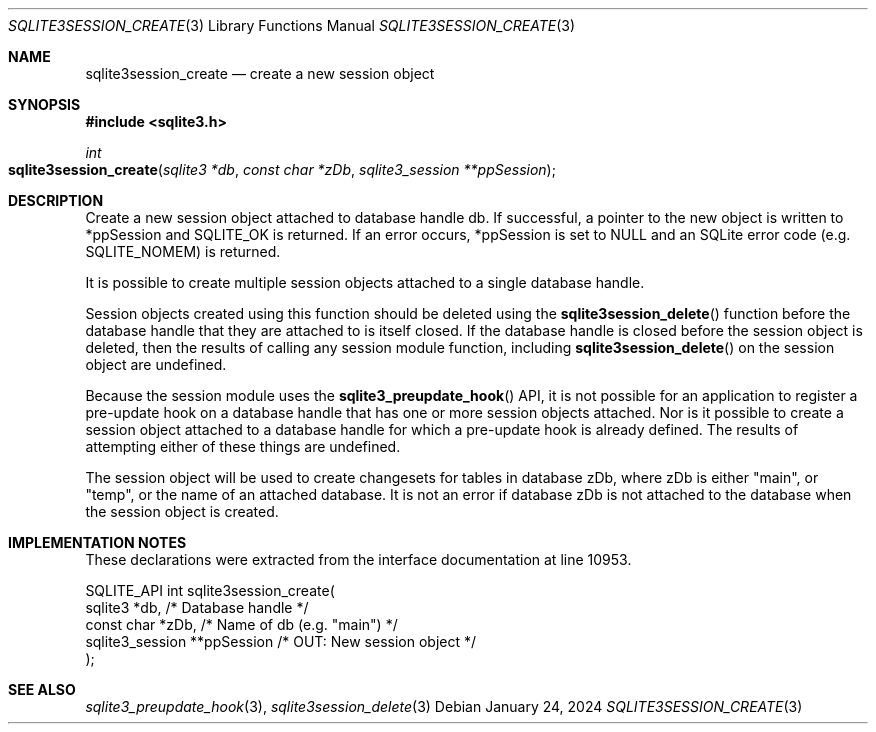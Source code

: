 .Dd January 24, 2024
.Dt SQLITE3SESSION_CREATE 3
.Os
.Sh NAME
.Nm sqlite3session_create
.Nd create a new session object
.Sh SYNOPSIS
.In sqlite3.h
.Ft int
.Fo sqlite3session_create
.Fa "sqlite3 *db"
.Fa "const char *zDb"
.Fa "sqlite3_session **ppSession"
.Fc
.Sh DESCRIPTION
Create a new session object attached to database handle db.
If successful, a pointer to the new object is written to *ppSession
and SQLITE_OK is returned.
If an error occurs, *ppSession is set to NULL and an SQLite error code
(e.g. SQLITE_NOMEM) is returned.
.Pp
It is possible to create multiple session objects attached to a single
database handle.
.Pp
Session objects created using this function should be deleted using
the
.Fn sqlite3session_delete
function before the database handle that they are attached to is itself
closed.
If the database handle is closed before the session object is deleted,
then the results of calling any session module function, including
.Fn sqlite3session_delete
on the session object are undefined.
.Pp
Because the session module uses the
.Fn sqlite3_preupdate_hook
API, it is not possible for an application to register a pre-update
hook on a database handle that has one or more session objects attached.
Nor is it possible to create a session object attached to a database
handle for which a pre-update hook is already defined.
The results of attempting either of these things are undefined.
.Pp
The session object will be used to create changesets for tables in
database zDb, where zDb is either "main", or "temp", or the name of
an attached database.
It is not an error if database zDb is not attached to the database
when the session object is created.
.Sh IMPLEMENTATION NOTES
These declarations were extracted from the
interface documentation at line 10953.
.Bd -literal
SQLITE_API int sqlite3session_create(
  sqlite3 *db,                    /* Database handle */
  const char *zDb,                /* Name of db (e.g. "main") */
  sqlite3_session **ppSession     /* OUT: New session object */
);
.Ed
.Sh SEE ALSO
.Xr sqlite3_preupdate_hook 3 ,
.Xr sqlite3session_delete 3
